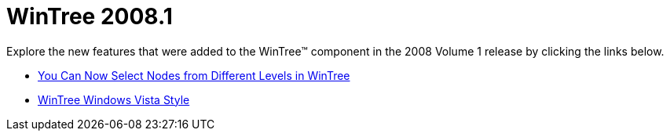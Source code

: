 ﻿////

|metadata|
{
    "name": "wintree-whats-new-20081",
    "controlName": [],
    "tags": [],
    "guid": "{5BD01540-60EC-4317-9177-333E6354873B}",  
    "buildFlags": [],
    "createdOn": "2008-09-01T09:30:53Z"
}
|metadata|
////

= WinTree 2008.1

Explore the new features that were added to the WinTree™ component in the 2008 Volume 1 release by clicking the links below.

* link:win-you-can-now-select-nodes-from-different-levels-in-wintree.html[You Can Now Select Nodes from Different Levels in WinTree]
* link:win-wintree-windows-vista-style.html[WinTree Windows Vista Style]